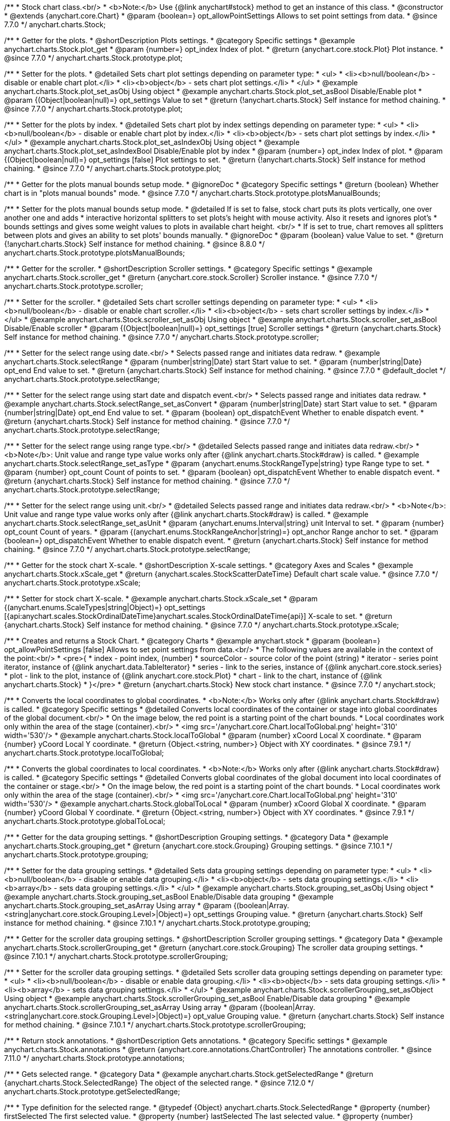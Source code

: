 /**
 * Stock chart class.<br/>
 * <b>Note:</b> Use {@link anychart#stock} method to get an instance of this class.
 * @constructor
 * @extends {anychart.core.Chart}
 * @param {boolean=} opt_allowPointSettings Allows to set point settings from data.
 * @since 7.7.0
 */
anychart.charts.Stock;


//----------------------------------------------------------------------------------------------------------------------
//
//  anychart.charts.Stock.prototype.plot
//
//----------------------------------------------------------------------------------------------------------------------

/**
 * Getter for the plots.
 * @shortDescription Plots settings.
 * @category Specific settings
 * @example anychart.charts.Stock.plot_get
 * @param {number=} opt_index Index of plot.
 * @return {anychart.core.stock.Plot} Plot instance.
 * @since 7.7.0
 */
anychart.charts.Stock.prototype.plot;

/**
 * Setter for the plots.
 * @detailed Sets chart plot settings depending on parameter type:
 * <ul>
 *   <li><b>null/boolean</b> - disable or enable chart plot.</li>
 *   <li><b>object</b> - sets chart plot settings.</li>
 * </ul>
 * @example anychart.charts.Stock.plot_set_asObj Using object
 * @example anychart.charts.Stock.plot_set_asBool Disable/Enable plot
 * @param {(Object|boolean|null)=} opt_settings Value to set
 * @return {!anychart.charts.Stock} Self instance for method chaining.
 * @since 7.7.0
 */
anychart.charts.Stock.prototype.plot;

/**
 * Setter for the plots by index.
 * @detailed Sets chart plot by index settings depending on parameter type:
 * <ul>
 *   <li><b>null/boolean</b> - disable or enable chart plot by index.</li>
 *   <li><b>object</b> - sets chart plot settings by index.</li>
 * </ul>
 * @example anychart.charts.Stock.plot_set_asIndexObj Using object
 * @example anychart.charts.Stock.plot_set_asIndexBool Disable/Enable plot by index
 * @param {number=} opt_index Index of plot.
 * @param {(Object|boolean|null)=} opt_settings [false] Plot settings to set.
 * @return {!anychart.charts.Stock} Self instance for method chaining.
 * @since 7.7.0
 */
anychart.charts.Stock.prototype.plot;


//----------------------------------------------------------------------------------------------------------------------
//
//  anychart.charts.Stock.prototype.plotsManualBounds
//
//----------------------------------------------------------------------------------------------------------------------

/**
 * Getter for the plots manual bounds setup mode.
 * @ignoreDoc
 * @category Specific settings
 * @return {boolean} Whether chart is in "plots manual bounds" mode.
 * @since 7.7.0
 */
anychart.charts.Stock.prototype.plotsManualBounds;

/**
 * Setter for the plots manual bounds setup mode.
 * @detailed If is set to false, stock chart puts its plots vertically, one over another one and adds
 * interactive horizontal splitters to set plots's height with mouse activity. Also it resets and ignores plot's
 * bounds settings and gives some weight values to plots in available chart height. <br/>
 * If is set to true, chart removes all splitters between plots and gives an ability to set plots' bounds manually.
 * @ignoreDoc
 * @param {boolean} value Value to set.
 * @return {!anychart.charts.Stock} Self instance for method chaining.
 * @since 8.8.0
 */
anychart.charts.Stock.prototype.plotsManualBounds;


//----------------------------------------------------------------------------------------------------------------------
//
//  anychart.charts.Stock.prototype.scroller
//
//----------------------------------------------------------------------------------------------------------------------

/**
 * Getter for the scroller.
 * @shortDescription Scroller settings.
 * @category Specific settings
 * @example anychart.charts.Stock.scroller_get
 * @return {anychart.core.stock.Scroller} Scroller instance.
 * @since 7.7.0
 */
anychart.charts.Stock.prototype.scroller;

/**
 * Setter for the scroller.
 * @detailed Sets chart scroller settings depending on parameter type:
 * <ul>
 *   <li><b>null/boolean</b> - disable or enable chart scroller.</li>
 *   <li><b>object</b> - sets chart scroller settings by index.</li>
 * </ul>
 * @example anychart.charts.Stock.scroller_set_asObj Using object
 * @example anychart.charts.Stock.scroller_set_asBool Disable/Enable scroller
 * @param {(Object|boolean|null)=} opt_settings [true] Scroller settings
 * @return {anychart.charts.Stock} Self instance for method chaining.
 * @since 7.7.0
 */
anychart.charts.Stock.prototype.scroller;


//----------------------------------------------------------------------------------------------------------------------
//
//  anychart.charts.Stock.prototype.selectRange
//
//----------------------------------------------------------------------------------------------------------------------

/**
 * Setter for the select range using date.<br/>
 * Selects passed range and initiates data redraw.
 * @example anychart.charts.Stock.selectRange
 * @param {number|string|Date} start Start value to set.
 * @param {number|string|Date} opt_end End value to set.
 * @return {anychart.charts.Stock} Self instance for method chaining.
 * @since 7.7.0
 * @default_doclet
 */
anychart.charts.Stock.prototype.selectRange;

/**
 * Setter for the select range using start date and dispatch event.<br/>
 * Selects passed range and initiates data redraw.
 * @example anychart.charts.Stock.selectRange_set_asConvert
 * @param {number|string|Date} start Start value to set.
 * @param {number|string|Date} opt_end End value to set.
 * @param {boolean} opt_dispatchEvent Whether to enable dispatch event.
 * @return {anychart.charts.Stock} Self instance for method chaining.
 * @since 7.7.0
 */
anychart.charts.Stock.prototype.selectRange;

/**
 * Setter for the select range using range type.<br/>
 * @detailed Selects passed range and initiates data redraw.<br/>
 * <b>Note</b>: Unit value and range type value works only after {@link anychart.charts.Stock#draw} is called.
 * @example anychart.charts.Stock.selectRange_set_asType
 * @param {anychart.enums.StockRangeType|string} type Range type to set.
 * @param {number} opt_count Count of points to set.
 * @param {boolean} opt_dispatchEvent Whether to enable dispatch event.
 * @return {anychart.charts.Stock} Self instance for method chaining.
 * @since 7.7.0
 */
anychart.charts.Stock.prototype.selectRange;

/**
 * Setter for the select range using unit.<br/>
 * @detailed Selects passed range and initiates data redraw.<br/>
 * <b>Note</b>: Unit value and range type value works only after {@link anychart.charts.Stock#draw} is called.
 * @example anychart.charts.Stock.selectRange_set_asUnit
 * @param {anychart.enums.Interval|string} unit Interval to set.
 * @param {number} opt_count Count of years.
 * @param {(anychart.enums.StockRangeAnchor|string)=} opt_anchor Range anchor to set.
 * @param {boolean=} opt_dispatchEvent Whether to enable dispatch event.
 * @return {anychart.charts.Stock} Self instance for method chaining.
 * @since 7.7.0
 */
anychart.charts.Stock.prototype.selectRange;

//----------------------------------------------------------------------------------------------------------------------
//
//  anychart.charts.Stock.prototype.xScale
//
//----------------------------------------------------------------------------------------------------------------------

/**
 * Getter for the stock chart X-scale.
 * @shortDescription X-scale settings.
 * @category Axes and Scales
 * @example anychart.charts.Stock.xScale_get
 * @return {anychart.scales.StockScatterDateTime} Default chart scale value.
 * @since 7.7.0
 */
anychart.charts.Stock.prototype.xScale;

/**
 * Setter for stock chart X-scale.
 * @example anychart.charts.Stock.xScale_set
 * @param {(anychart.enums.ScaleTypes|string|Object)=} opt_settings [{api:anychart.scales.StockOrdinalDateTime}anychart.scales.StockOrdinalDateTime{api}] X-scale to set.
 * @return {anychart.charts.Stock} Self instance for method chaining.
 * @since 7.7.0
 */
anychart.charts.Stock.prototype.xScale;


//----------------------------------------------------------------------------------------------------------------------
//
//  anychart.stock
//
//----------------------------------------------------------------------------------------------------------------------

/**
 * Creates and returns a Stock Chart.
 * @category Charts
 * @example anychart.stock
 * @param {boolean=} opt_allowPointSettings [false] Allows to set point settings from data.<br/>
 * The following values are available in the context of the point:<br/>
 * <pre>{
 * index - point index, (number)
 * sourceColor - source color of the point (string)
 * iterator - series point iterator, instance of {@link anychart.data.TableIterator}
 * series - link to the series, instance of {@link anychart.core.stock.series}
 * plot - link to the plot, instance of  {@link anychart.core.stock.Plot}
 * chart - link to the chart, instance of {@link anychart.charts.Stock}
 * }</pre>
 * @return {anychart.charts.Stock} New stock chart instance.
 * @since 7.7.0
 */
anychart.stock;


//----------------------------------------------------------------------------------------------------------------------
//
//  anychart.charts.Stock.prototype.localToGlobal
//
//----------------------------------------------------------------------------------------------------------------------

/**
 * Converts the local coordinates to global coordinates.
 * <b>Note:</b> Works only after {@link anychart.charts.Stock#draw} is called.
 * @category Specific settings
 * @detailed Converts local coordinates of the container or stage into global coordinates of the global document.<br/>
 * On the image below, the red point is a starting point of the chart bounds.
 * Local coordinates work only within the area of the stage (container).<br/>
 * <img src='/anychart.core.Chart.localToGlobal.png' height='310' width='530'/>
 * @example anychart.charts.Stock.localToGlobal
 * @param {number} xCoord Local X coordinate.
 * @param {number} yCoord Local Y coordinate.
 * @return {Object.<string, number>} Object with XY coordinates.
 * @since 7.9.1
 */
anychart.charts.Stock.prototype.localToGlobal;

//----------------------------------------------------------------------------------------------------------------------
//
//  anychart.charts.Stock.prototype.globalToLocal
//
//----------------------------------------------------------------------------------------------------------------------

/**
 * Converts the global coordinates to local coordinates.
 * <b>Note:</b> Works only after {@link anychart.charts.Stock#draw} is called.
 * @category Specific settings
 * @detailed Converts global coordinates of the global document into local coordinates of the container or stage.<br/>
 * On the image below, the red point is a starting point of the chart bounds.
 * Local coordinates work only within the area of the stage (container).<br/>
 * <img src='/anychart.core.Chart.localToGlobal.png' height='310' width='530'/>
 * @example anychart.charts.Stock.globalToLocal
 * @param {number} xCoord Global X coordinate.
 * @param {number} yCoord Global Y coordinate.
 * @return {Object.<string, number>} Object with XY coordinates.
 * @since 7.9.1
 */
anychart.charts.Stock.prototype.globalToLocal;

//----------------------------------------------------------------------------------------------------------------------
//
//  anychart.charts.Stock.prototype.grouping
//
//----------------------------------------------------------------------------------------------------------------------

/**
 * Getter for the data grouping settings.
 * @shortDescription Grouping settings.
 * @category Data
 * @example anychart.charts.Stock.grouping_get
 * @return {anychart.core.stock.Grouping} Grouping settings.
 * @since 7.10.1
 */
anychart.charts.Stock.prototype.grouping;

/**
 * Setter for the data grouping settings.
 * @detailed Sets data grouping settings depending on parameter type:
 *      <ul>
 *           <li><b>null/boolean</b> - disable or enable data grouping.</li>
 *           <li><b>object</b> - sets data grouping settings.</li>
 *           <li><b>array</b> - sets data grouping settings.</li>
 *      </ul>
 * @example anychart.charts.Stock.grouping_set_asObj Using object
 * @example anychart.charts.Stock.grouping_set_asBool Enable/Disable data grouping
 * @example anychart.charts.Stock.grouping_set_asArray Using array
 * @param {(boolean|Array.<string|anychart.core.stock.Grouping.Level>|Object)=} opt_settings Grouping value.
 * @return {anychart.charts.Stock} Self instance for method chaining.
 * @since 7.10.1
 */
anychart.charts.Stock.prototype.grouping;

//----------------------------------------------------------------------------------------------------------------------
//
//  anychart.charts.Stock.prototype.scrollerGrouping
//
//----------------------------------------------------------------------------------------------------------------------

/**
 * Getter for the scroller data grouping settings.
 * @shortDescription Scroller grouping settings.
 * @category Data
 * @example anychart.charts.Stock.scrollerGrouping_get
 * @return {anychart.core.stock.Grouping} The scroller data grouping settings.
 * @since 7.10.1
 */
anychart.charts.Stock.prototype.scrollerGrouping;

/**
 * Setter for the scroller data grouping settings.
 * @detailed Sets scroller data grouping settings depending on parameter type:
 *      <ul>
 *           <li><b>null/boolean</b> - disable or enable data grouping.</li>
 *           <li><b>object</b> - sets data grouping settings.</li>
 *           <li><b>array</b> - sets data grouping settings.</li>
 *      </ul>
 * @example anychart.charts.Stock.scrollerGrouping_set_asObject Using object
 * @example anychart.charts.Stock.scrollerGrouping_set_asBool Enable/Disable data grouping
 * @example anychart.charts.Stock.scrollerGrouping_set_asArray Using array
 * @param {(boolean|Array.<string|anychart.core.stock.Grouping.Level>|Object)=} opt_value Grouping value.
 * @return {anychart.charts.Stock} Self instance for method chaining.
 * @since 7.10.1
 */
anychart.charts.Stock.prototype.scrollerGrouping;

//----------------------------------------------------------------------------------------------------------------------
//
//  anychart.charts.Stock.prototype.annotations
//
//----------------------------------------------------------------------------------------------------------------------

/**
 * Return stock annotations.
 * @shortDescription Gets annotations.
 * @category Specific settings
 * @example anychart.charts.Stock.annotations
 * @return {anychart.core.annotations.ChartController} The annotations controller.
 * @since 7.11.0
 */
anychart.charts.Stock.prototype.annotations;

//----------------------------------------------------------------------------------------------------------------------
//
//  anychart.charts.Stock.prototype.getSelectedRange
//
//----------------------------------------------------------------------------------------------------------------------

/**
 * Gets selected range.
 * @category Data
 * @example anychart.charts.Stock.getSelectedRange
 * @return {anychart.charts.Stock.SelectedRange} The object of the selected range.
 * @since 7.12.0
 */
anychart.charts.Stock.prototype.getSelectedRange;

/**
 * Type definition for the selected range.
 * @typedef {Object} anychart.charts.Stock.SelectedRange
 * @property {number} firstSelected The first selected value.
 * @property {number} lastSelected The last selected value.
 * @property {number} firstVisible The first visible value.
 * @property {number} lastVisible The last visible value.
 */
anychart.charts.Stock.SelectedRange;

//----------------------------------------------------------------------------------------------------------------------
//
//  anychart.charts.Stock.prototype.getPlotsCount
//
//----------------------------------------------------------------------------------------------------------------------

/**
 * Returns the number of plots.<br/>
 * <b>Note:</b> The getPlotsCount() method returns the number of existing plots.<br>
 * The number of plots is not always equal to the biggest index of the plot.
 * Please make sure you are aware of that when you dispose and create plots.
 * @listing See listing
 *
 * // Creates plots with indexes 0 and 4 accordingly.
 * var plot1 = chart.plot(0);
 * var plot2 = chart.plot(4);
 *
 * // Returns the number of plots is 2.
 * var plotsCount = chart.getPlotsCount();
 *
 * @category Specific settings
 * @example anychart.charts.Stock.getPlotsCount
 * @return {number} Number of plots.
 * @since 7.12.1
 */
anychart.charts.Stock.prototype.getPlotsCount;

//----------------------------------------------------------------------------------------------------------------------
//
//  anychart.charts.Stock.prototype.startZoomMarquee
//
//----------------------------------------------------------------------------------------------------------------------

/**
 * Starts zoom marquee.
 * @category Interactivity
 * @example anychart.charts.Stock.startZoomMarquee
 * @param {boolean=} opt_repeat Stay in marquee select mode after or not.
 * @param {boolean=} opt_asRect If true - a rectangle is drawn by X and Y coordinates, otherwise, draws an area of the plot height.
 * @return {anychart.charts.Stock} Self instance for method chaining.
 * @since 7.14.1
 */
anychart.charts.Stock.prototype.startZoomMarquee;

//----------------------------------------------------------------------------------------------------------------------
//
//  anychart.charts.Stock.prototype.zoomMarqueeFill
//
//----------------------------------------------------------------------------------------------------------------------

/**
 * Getter for the zoom marquee fill.
 * @shortDescription Zoom marquee fill settings.
 * @category Coloring
 * @listing See listing
 * var zoomMarqueeFill = chart.zoomMarqueeFill();
 * @return {anychart.graphics.vector.Fill} Zoom marquee fill.
 * @since 7.14.0
 */
anychart.charts.Stock.prototype.zoomMarqueeFill;

/**
 * Setter for fill settings using an array, an object or a string.
 * {docs:Graphics/Fill_Settings}Learn more about coloring.{docs}
 * @example anychart.charts.Stock.zoomMarqueeFill_set_asString Using string
 * @example anychart.charts.Stock.zoomMarqueeFill_set_asArray Using array
 * @example anychart.charts.Stock.zoomMarqueeFill_set_asObj Using object
 * @param {anychart.graphics.vector.Fill|Array.<(anychart.graphics.vector.GradientKey|string)>} color Color as an object, an array or a string.
 * @return {anychart.charts.Stock} Self instance for method chaining.
 * @since 7.14.0
 */
anychart.charts.Stock.prototype.zoomMarqueeFill;

/**
 * Fill color with opacity. Fill as a string or an object.
 * @detailed <b>Note:</b> If color is set as a string (e.g. 'red .5') it has a priority over opt_opacity, which
 * means: <b>color</b> set like this <b>rect.fill('red 0.3', 0.7)</b> will have 0.3 opacity.
 * @example anychart.charts.Stock.zoomMarqueeFill_set_asOpacity
 * @param {string} color Color as a string.
 * @param {number=} opt_opacity Color opacity.
 * @return {anychart.charts.Stock} Self instance for method chaining.
 * @since 7.14.0
 */
anychart.charts.Stock.prototype.zoomMarqueeFill;

/**
 * Linear gradient fill.
 * {docs:Graphics/Fill_Settings}Learn more about coloring.{docs}
 * @example anychart.charts.Stock.zoomMarqueeFill_set_asLinear
 * @param {!Array.<(anychart.graphics.vector.GradientKey|string)>} keys Gradient keys.
 * @param {number=} opt_angle Gradient angle.
 * @param {(boolean|!anychart.graphics.vector.Rect|!{left:number,top:number,width:number,height:number})=} opt_mode Gradient mode.
 * @param {number=} opt_opacity Gradient opacity.
 * @return {anychart.charts.Stock} Self instance for method chaining.
 * @since 7.14.0
 */
anychart.charts.Stock.prototype.zoomMarqueeFill;

/**
 * Radial gradient fill.
 * {docs:Graphics/Fill_Settings}Learn more about coloring.{docs}
 * @example anychart.charts.Stock.zoomMarqueeFill_set_asRadial
 * @param {!Array.<(anychart.graphics.vector.GradientKey|string)>} keys Color-stop gradient keys.
 * @param {number} cx X ratio of center radial gradient.
 * @param {number} cy Y ratio of center radial gradient.
 * @param {anychart.graphics.math.Rect=} opt_mode If defined then userSpaceOnUse mode, else objectBoundingBox.
 * @param {number=} opt_opacity Opacity of the gradient.
 * @param {number=} opt_fx X ratio of focal point.
 * @param {number=} opt_fy Y ratio of focal point.
 * @return {anychart.charts.Stock} Self instance for method chaining.
 * @since 7.14.0
 */
anychart.charts.Stock.prototype.zoomMarqueeFill;

/**
 * Image fill.
 * {docs:Graphics/Fill_Settings}Learn more about coloring.{docs}
 * @example anychart.charts.Stock.zoomMarqueeFill_set_asImg
 * @param {!anychart.graphics.vector.Fill} imageSettings Object with settings.
 * @return {anychart.charts.Stock} Self instance for method chaining.
 * @since 7.14.0
 */
anychart.charts.Stock.prototype.zoomMarqueeFill;

//----------------------------------------------------------------------------------------------------------------------
//
//  anychart.charts.Stock.prototype.zoomMarqueeStroke
//
//----------------------------------------------------------------------------------------------------------------------


/**
 * Getter for the zoom marquee stroke.
 * @shortDescription Stroke settings.
 * @category Coloring
 * @listing See listing.
 * var zoomMarqueeStroke = chart.zoomMarqueeStroke();
 * @return {anychart.graphics.vector.Stroke} Zoom marquee stroke.
 * @since 7.14.0
 */
anychart.charts.Stock.prototype.zoomMarqueeStroke;

/**
 * Setter for the zoom marquee stroke.
 * {docs:Graphics/Stroke_Settings}Learn more about stroke settings.{docs}
 * @example anychart.charts.Stock.selectRectangleMarqueeStroke
 * @param {(anychart.graphics.vector.Stroke|anychart.graphics.vector.ColoredFill|string|null)=} opt_color Stroke settings.
 * @param {number=} opt_thickness [1] Line thickness.
 * @param {string=} opt_dashpattern Controls the pattern of dashes and gaps used to stroke paths.
 * @param {(string|anychart.graphics.vector.StrokeLineJoin)=} opt_lineJoin Line join style.
 * @param {(string|anychart.graphics.vector.StrokeLineCap)=} opt_lineCap Line cap style.
 * @return {anychart.core.Chart} Self instance for method chaining.
 * @since 7.14.0
 */
anychart.charts.Stock.prototype.zoomMarqueeStroke;

//----------------------------------------------------------------------------------------------------------------------
//
//  anychart.charts.Stock.prototype.interactivity
//
//----------------------------------------------------------------------------------------------------------------------

/**
 * Getter for interactivity settings.
 * @shortDescription Interactivity settings.
 * @category Interactivity
 * @example anychart.charts.Stock.interactivity_get
 * @return {anychart.core.utils.StockInteractivity} Interactivity settings.
 * @since 7.14.0
 */
anychart.charts.Stock.prototype.interactivity;

/**
 * Setter for interactivity settings.
 * @example anychart.charts.Stock.interactivity_set
 * @param {(Object|anychart.enums.HoverMode|string)=} opt_settings Settings object or boolean value like enabled state.
 * @return {anychart.core.SeparateChart} Self instance for method chaining.
 * @since 7.14.0
 */
anychart.charts.Stock.prototype.interactivity;

//----------------------------------------------------------------------------------------------------------------------
//
//  anychart.charts.Stock.prototype.crosshair
//
//----------------------------------------------------------------------------------------------------------------------

/**
 * Getter for crosshair settings.
 * @shortDescription Crosshair settings
 * @category Interactivity
 * @example anychart.charts.Stock.crosshair_get
 * @return {anychart.core.ui.Crosshair} Crosshair settings.
 * @since 8.0.0
 */
anychart.charts.Stock.prototype.crosshair;


/**
 * Setter for crosshair settings.<br/>
 * The plot crosshair settings have a higher priority than the chart crosshair settings.
 * @detailed Sets chart crosshair settings depending on parameter type:
 * <ul>
 *   <li><b>null/boolean</b> - disable or enable chart crosshair.</li>
 *   <li><b>object</b> - sets chart crosshair settings.</li>
 * </ul>
 * @example anychart.charts.Stock.crosshair_set_asBool Disable/Enable crosshair
 * @example anychart.charts.Stock.crosshair_set_asObj Using object
 * @param {(Object|boolean|null)=} opt_settings Crosshair settings.
 * @return {anychart.charts.Stock} Self instance for method chaining.
 * @since 8.0.0
 */
anychart.charts.Stock.prototype.crosshair;

//----------------------------------------------------------------------------------------------------------------------
//
//  anychart.charts.Stock.prototype.preserveSelectedRangeOnDataUpdate
//
//----------------------------------------------------------------------------------------------------------------------

/**
 * Getter for the Selected Range Change Behaviour.
 * @shortDescription Selected Range Change Behaviour
 * @category Interactivity
 * @listing See listing
 * var state = chart.preserveSelectedRangeOnDataUpdate();
 * @return {boolean} Selected Range Change Behaviour.
 * @since 8.0.0
 */
anychart.charts.Stock.prototype.preserveSelectedRangeOnDataUpdate;

/**
 * Setter for the Selected Range Change Behaviour.
 * @detailed When the data change the selected range (true) is preserved or the scroller position (false) is preserved.
 * @example anychart.charts.Stock.preserveSelectedRangeOnDataUpdate
 * @param {boolean=} opt_enabled [false] Enable/disable selected range change behaviour.
 * @return {anychart.charts.Stock} Self instance for method chaining.
 * @since 8.0.0
 */
anychart.charts.Stock.prototype.preserveSelectedRangeOnDataUpdate;

//----------------------------------------------------------------------------------------------------------------------
//
//  anychart.charts.Stock.prototype.eventMarkers
//
//----------------------------------------------------------------------------------------------------------------------

/**
 * Getter for the event markers controller.
 * @shortDescription Event markers settings
 * @category Point Elements
 * @example anychart.charts.Stock.eventMarkers_get
 * @return {anychart.core.stock.eventMarkers.Controller} Chart controller instance.
 * @since 8.1.0
 */
anychart.charts.Stock.prototype.eventMarkers;

/**
 * Setter for the event markers controller.
 * @example anychart.charts.Stock.eventMarkers_set
 * @param {(Object|boolean|null)=} opt_settings [true] Value to set.
 * @return {anychart.charts.Stock} Self instance for method chaining.
 * @since 8.1.0
 */
anychart.charts.Stock.prototype.eventMarkers;

//----------------------------------------------------------------------------------------------------------------------
//
//  anychart.charts.Stock.prototype.getType
//
//----------------------------------------------------------------------------------------------------------------------

/**
 * Returns chart type.
 * @shortDescription Definition of the chart type.
 * @category Specific settings
 * @example anychart.charts.Stock.getType
 * @return {string} Chart type.
 */
anychart.charts.Stock.prototype.getType;

//----------------------------------------------------------------------------------------------------------------------
//
//  anychart.charts.Stock.prototype.margin
//
//----------------------------------------------------------------------------------------------------------------------

/**
 * Getter for the chart margin.<br/>
 * <img src='/anychart.core.Chart.prototype.margin.png' width='352' height='351'/>
 * @shortDescription Margin settings.
 * @category Size and Position
 * @detailed Also, you can use {@link anychart.core.utils.Margin#bottom}, {@link anychart.core.utils.Margin#left},
 * {@link anychart.core.utils.Margin#right}, {@link anychart.core.utils.Margin#top} methods to setting paddings.
 * @example anychart.charts.Stock.margin_get
 * @return {!anychart.core.utils.Margin} Chart margin.
 */
anychart.charts.Stock.prototype.margin;

/**
 * Setter for the chart margin in pixels using a single complex object.
 * @listing Example
 * // all margins 15px
 * chart.margin(15);
 * // all margins 15px
 * chart.margin('15px');
 * // top and bottom 5px, right and left 15px
 * chart.margin(anychart.utils.margin(5, 15));
 * @example anychart.charts.Stock.margin_set_asSingle
 * @param {(Array.<number|string>|{top:(number|string),left:(number|string),bottom:(number|string),right:(number|string)})=}
 * opt_margin [{top: 0, right: 0, bottom: 0, left: 0}] Value to set.
 * @return {anychart.charts.Stock} Self instance for method chaining.
 */
anychart.charts.Stock.prototype.margin;

/**
 * Setter for the chart margin in pixels using several simple values.
 * @listing Example
 * // 1) all 10px
 * chart.margin(10);
 * // 2) top and bottom 10px, left and right 15px
 * chart.margin(10, '15px');
 * // 3) top 10px, left and right 15px, bottom 5px
 * chart.margin(10, '15px', 5);
 * // 4) top 10px, right 15px, bottom 5px, left 12px
 * chart.margin(10, '15px', '5px', 12);
 * @example anychart.charts.Stock.margin_set_asSeveral
 * @param {(string|number)=} opt_value1 [0] Top or top-bottom space.
 * @param {(string|number)=} opt_value2 [0] Right or right-left space.
 * @param {(string|number)=} opt_value3 [0] Bottom space.
 * @param {(string|number)=} opt_value4 [0] Left space.
 * @return {anychart.charts.Stock} Self instance for method chaining.
 */
anychart.charts.Stock.prototype.margin;

//----------------------------------------------------------------------------------------------------------------------
//
//  anychart.charts.Stock.prototype.padding;
//
//----------------------------------------------------------------------------------------------------------------------

/**
 * Getter for the chart padding.<br/>
 * <img src='/anychart.core.Chart.prototype.padding.png' width='352' height='351'/>
 * @shortDescription Padding settings.
 * @category Size and Position
 * @detailed Also, you can use {@link anychart.core.utils.Padding#bottom}, {@link anychart.core.utils.Padding#left},
 * {@link anychart.core.utils.Padding#right}, {@link anychart.core.utils.Padding#top} methods to setting paddings.
 * @example anychart.charts.Stock.padding_get
 * @return {!anychart.core.utils.Padding} Chart padding.
 */
anychart.charts.Stock.prototype.padding;

/**
 * Setter for the chart paddings in pixels using a single value.
 * @listing See listing.
 * chart.padding([5, 15]);
 * or
 * chart.padding({left: 10, top: 20, bottom: 30, right: '40%'}});
 * @example anychart.charts.Stock.padding_set_asSingle
 * @param {(Array.<number|string>|{top:(number|string),left:(number|string),bottom:(number|string),right:(number|string)})=}
 * opt_padding [{top: 0, right: 0, bottom: 0, left: 0}] Value to set.
 * @return {anychart.charts.Stock} Self instance for method chaining.
 */
anychart.charts.Stock.prototype.padding;

/**
 * Setter for the chart paddings in pixels using several numbers.
 * @listing Example
 * // 1) all 10px
 * chart.padding(10);
 * // 2) top and bottom 10px, left and right 15px
 * chart.padding(10, "15px");
 * // 3) top 10px, left and right 15px, bottom 5px
 * chart.padding(10, "15px", 5);
 * // 4) top 10px, right 15%, bottom 5px, left 12px
 * chart.padding(10, "15%", "5px", 12);
 * @example anychart.charts.Stock.padding_set_asSeveral
 * @param {(string|number)=} opt_value1 [0] Top or top-bottom space.
 * @param {(string|number)=} opt_value2 [0] Right or right-left space.
 * @param {(string|number)=} opt_value3 [0] Bottom space.
 * @param {(string|number)=} opt_value4 [0] Left space.
 * @return {anychart.charts.Stock} Self instance for method chaining.
 */
anychart.charts.Stock.prototype.padding;

//----------------------------------------------------------------------------------------------------------------------
//
//  anychart.charts.Stock.prototype.background
//
//----------------------------------------------------------------------------------------------------------------------

/**
 * Getter for the chart background.
 * @shortDescription Background settings.
 * @category Coloring
 * @example anychart.charts.Stock.background_get
 * @return {!anychart.core.ui.Background} Chart background.
 */
anychart.charts.Stock.prototype.background;

/**
 * Setter for the chart background settings.
 * @detailed Sets chart background settings depending on parameter type:
 * <ul>
 *   <li><b>null/boolean</b> - disable or enable chart background.</li>
 *   <li><b>object</b> - sets chart background settings.</li>
 *   <li><b>string</b> - sets chart background color.</li>
 * </ul>
 * @example anychart.charts.Stock.background_set_asBool Disable/Enable background
 * @example anychart.charts.Stock.background_set_asObj Using object
 * @example anychart.charts.Stock.background_set_asString Using string
 * @param {(string|Object|null|boolean)=} opt_settings Background settings to set.
 * @return {anychart.charts.Stock} Self instance for method chaining.
 */
anychart.charts.Stock.prototype.background;

//----------------------------------------------------------------------------------------------------------------------
//
//  anychart.charts.Stock.prototype.title
//
//----------------------------------------------------------------------------------------------------------------------

/**
 * Getter for the chart title.
 * @shortDescription Title settings.
 * @category Chart Controls
 * @example anychart.charts.Stock.title_get
 * @return {!anychart.core.ui.Title} Chart title.
 */
anychart.charts.Stock.prototype.title;

/**
 * Setter for the chart title.
 * @detailed Sets chart title settings depending on parameter type:
 * <ul>
 *   <li><b>null/boolean</b> - disable or enable chart title.</li>
 *   <li><b>string</b> - sets chart title text value.</li>
 *   <li><b>object</b> - sets chart title settings.</li>
 * </ul>
 * @example anychart.charts.Stock.title_set_asBool Disable/Enable title
 * @example anychart.charts.Stock.title_set_asObj Using object
 * @example anychart.charts.Stock.title_set_asString Using string
 * @param {(null|boolean|Object|string)=} opt_settings [false] Chart title text or title instance for copy settings from.
 * @return {anychart.charts.Stock} Self instance for method chaining.
 */
anychart.charts.Stock.prototype.title;


//----------------------------------------------------------------------------------------------------------------------
//
//  anychart.charts.Stock.prototype.splitters
//
//----------------------------------------------------------------------------------------------------------------------

/**
 * Getter for the chart splitters settings.
 * @shortDescription Splitters settings.
 * @category Chart Controls
 * @example anychart.charts.Stock.splitters
 * @return {!anychart.core.stock.splitters.Settings} Chart splitters settings.
 */
anychart.charts.Stock.prototype.splitters;

/**
 * Setter for the chart splitters.
 * @example anychart.charts.Stock.splitters
 * @param {(boolean|Object)=} opt_settings [true] Chart splitters settings.
 * @return {anychart.charts.Stock} Self instance for method chaining.
 */
anychart.charts.Stock.prototype.splitters;


//----------------------------------------------------------------------------------------------------------------------
//
//  anychart.charts.Stock.prototype.label
//
//----------------------------------------------------------------------------------------------------------------------

/**
 * Getter for the chart label.
 * @shortDescription Label settings.
 * @category Chart Controls
 * @example anychart.charts.Stock.label_get
 * @param {(string|number)=} opt_index [0] Index of instance.
 * @return {anychart.core.ui.Label} An instance of class.
 */
anychart.charts.Stock.prototype.label;

/**
 * Setter for the chart label.
 * @detailed Sets chart label settings depending on parameter type:
 * <ul>
 *   <li><b>null/boolean</b> - disable or enable chart label.</li>
 *   <li><b>string</b> - sets chart label text value.</li>
 *   <li><b>object</b> - sets chart label settings.</li>
 * </ul>
 * @example anychart.charts.Stock.label_set_asBool Disable/Enable label
 * @example anychart.charts.Stock.label_set_asObj Using object
 * @example anychart.charts.Stock.label_set_asString Using string
 * @param {(null|boolean|Object|string)=} opt_settings [false] Chart label instance to add by index 0.
 * @return {anychart.charts.Stock} Self instance for method chaining.
 */
anychart.charts.Stock.prototype.label;

/**
 * Setter for chart label using index.
 * @detailed Sets chart label settings by index depending on parameter type:
 * <ul>
 *   <li><b>null/boolean</b> - disable or enable chart label.</li>
 *   <li><b>string</b> - sets chart label text value.</li>
 *   <li><b>object</b> - sets chart label settings.</li>
 * </ul>
 * @example anychart.charts.Stock.label_set_asIndexBool Disable/Enable label by index
 * @example anychart.charts.Stock.label_set_asIndexObj Using object
 * @example anychart.charts.Stock.label_set_asIndexString Using string
 * @param {(string|number)=} opt_index [0] Label index.
 * @param {(null|boolean|Object|string)=} opt_settings [false] Chart label settings.
 * @return {anychart.charts.Stock} Self instance for method chaining.
 */
anychart.charts.Stock.prototype.label;

//----------------------------------------------------------------------------------------------------------------------
//
//  anychart.charts.Stock.prototype.tooltip
//
//----------------------------------------------------------------------------------------------------------------------

/**
 * Getter for the tooltip settings.
 * @shortDescription Tooltip settings.
 * @category Interactivity
 * @example anychart.charts.Stock.tooltip_get
 * @return {anychart.core.ui.Tooltip} Tooltip instance.
 */
anychart.charts.Stock.prototype.tooltip;

/**
 * Setter for tooltip settings.
 * @detailed Sets chart data tooltip settings depending on parameter type:
 * <ul>
 *   <li><b>null/boolean</b> - disable or enable chart data tooltip.</li>
 *   <li><b>object</b> - sets chart data tooltip settings.</li>
 * </ul>
 * @example anychart.charts.Stock.tooltip_set_asBool Disable/enable tooltip
 * @example anychart.charts.Stock.tooltip_set_asObject Using object
 * @param {(Object|boolean|null)=} opt_settings [true] Tooltip settings.
 * @return {anychart.charts.Stock} Self instance for method chaining.
 */
anychart.charts.Stock.prototype.tooltip;

//----------------------------------------------------------------------------------------------------------------------
//
//  anychart.charts.Stock.prototype.draw
//
//----------------------------------------------------------------------------------------------------------------------

/**
 * Starts the rendering of the chart into the container.
 * @shortDescription Chart drawing
 * @example anychart.charts.Stock.draw
 * @param {boolean=} opt_async Whether do draw asynchronously. If set to <b>true</b>, the chart will be drawn asynchronously.
 * @return {anychart.charts.Stock} Self instance for method chaining.
 */
anychart.charts.Stock.prototype.draw;

//----------------------------------------------------------------------------------------------------------------------
//
//  anychart.charts.Stock.prototype.bounds
//
//----------------------------------------------------------------------------------------------------------------------

/**
 * Getter for the chart bounds settings.
 * @shortDescription Bounds settings.
 * @category Size and Position
 * @listing See listing
 * var bounds = chart.bounds();
 * @return {!anychart.core.utils.Bounds} Bounds of the element.
 */
anychart.charts.Stock.prototype.bounds;

/**
 * Setter for the chart bounds using one parameter.
 * @example anychart.charts.Stock.bounds_set_asSingle
 * @param {(anychart.utils.RectObj|anychart.math.Rect|anychart.core.utils.Bounds)=} opt_bounds Bounds of teh chart.
 * @return {anychart.charts.Stock} Self instance for method chaining.
 */
anychart.charts.Stock.prototype.bounds;

/**
 * Setter for the chart bounds settings.
 * @example anychart.charts.Stock.bounds_set_asSeveral
 * @param {(number|string)=} opt_x [null] X-coordinate.
 * @param {(number|string)=} opt_y [null] Y-coordinate.
 * @param {(number|string)=} opt_width [null] Width.
 * @param {(number|string)=} opt_height [null] Height.
 * @return {anychart.charts.Stock} Self instance for method chaining.
 */
anychart.charts.Stock.prototype.bounds;

//----------------------------------------------------------------------------------------------------------------------
//
//  anychart.charts.Stock.prototype.left
//
//----------------------------------------------------------------------------------------------------------------------

/**
 * Getter for the chart's left bound setting.
 * @shortDescription Left bound setting.
 * @category Size and Position
 * @listing See listing
 * var left = chart.left();
 * @return {number|string|undefined} Chart's left bound setting.
 */
anychart.charts.Stock.prototype.left;

/**
 * Setter for the chart's left bound setting.
 * @example anychart.charts.Stock.left_right_top_bottom
 * @param {(number|string|null)=} opt_value [null] Left bound setting for the chart.
 * @return {!anychart.charts.Stock} Self instance for method chaining.
 */
anychart.charts.Stock.prototype.left;

//----------------------------------------------------------------------------------------------------------------------
//
//  anychart.charts.Stock.prototype.right
//
//----------------------------------------------------------------------------------------------------------------------

/**
 * Getter for the chart's right bound setting.
 * @shortDescription Right bound setting.
 * @category Size and Position
 * @listing See listing
 * var right = chart.right();
 * @return {number|string|undefined} Chart's right bound setting.
 */
anychart.charts.Stock.prototype.right;

/**
 * Setter for the chart's right bound setting.
 * @example anychart.charts.Stock.left_right_top_bottom
 * @param {(number|string|null)=} opt_value [null] Right bound setting for the chart.
 * @return {!anychart.charts.Stock} Self instance for method chaining.
 */
anychart.charts.Stock.prototype.right;

//----------------------------------------------------------------------------------------------------------------------
//
//  anychart.charts.Stock.prototype.top
//
//----------------------------------------------------------------------------------------------------------------------

/**
 * Getter for the chart's top bound setting.
 * @shortDescription Top bound settings.
 * @category Size and Position
 * @listing See listing
 * var top = chart.top();
 * @return {number|string|undefined} Chart's top bound settings.
 */
anychart.charts.Stock.prototype.top;

/**
 * Setter for the chart's top bound setting.
 * @example anychart.charts.Stock.left_right_top_bottom
 * @param {(number|string|null)=} opt_top Top bound for the chart.
 * @return {!anychart.charts.Stock} Self instance for method chaining.
 */
anychart.charts.Stock.prototype.top;

//----------------------------------------------------------------------------------------------------------------------
//
//  anychart.charts.Stock.prototype.bottom
//
//----------------------------------------------------------------------------------------------------------------------

/**
 * Getter for the chart's bottom bound setting.
 * @shortDescription Bottom bound settings.
 * @category Size and Position
 * @listing See listing
 * var bottom = chart.bottom();
 * @return {number|string|undefined} Chart's bottom bound settings.
 */
anychart.charts.Stock.prototype.bottom;

/**
 * Setter for the chart's top bound setting.
 * @example anychart.charts.Stock.left_right_top_bottom
 * @param {(number|string|null)=} opt_bottom Bottom bound for the chart.
 * @return {!anychart.charts.Stock} Self instance for method chaining.
 */
anychart.charts.Stock.prototype.bottom;

//----------------------------------------------------------------------------------------------------------------------
//
//  anychart.charts.Stock.prototype.width
//
//----------------------------------------------------------------------------------------------------------------------

/**
 * Getter for the chart's width setting.
 * @shortDescription Width setting.
 * @category Size and Position
 * @listing See listing
 * var width = chart.width();
 * @return {number|string|undefined} Chart's width setting.
 */
anychart.charts.Stock.prototype.width;

/**
 * Setter for the chart's width setting.
 * @example anychart.charts.Stock.width_height
 * @param {(number|string|null)=} opt_width [null] Width settings for the chart.
 * @return {!anychart.charts.Stock} Self instance for method chaining.
 */
anychart.charts.Stock.prototype.width;

//----------------------------------------------------------------------------------------------------------------------
//
// anychart.charts.Stock.prototype.height
//
//----------------------------------------------------------------------------------------------------------------------

/**
 * Getter for the chart's height setting.
 * @shortDescription Height setting.
 * @category Size and Position
 * @listing See listing
 * var height = chart.height();
 * @return {number|string|undefined} Chart's height setting.
 */
anychart.charts.Stock.prototype.height;

/**
 * Setter for the chart's height setting.
 * @example anychart.charts.Stock.width_height
 * @param {(number|string|null)=} opt_height [null] Height settings for the chart.
 * @return {!anychart.charts.Stock} Self instance for method chaining.
 */
anychart.charts.Stock.prototype.height;

//----------------------------------------------------------------------------------------------------------------------
//
//  anychart.charts.Stock.prototype.minWidth
//
//----------------------------------------------------------------------------------------------------------------------

/**
 * Getter for the chart's minimum width.
 * @shortDescription Minimum width setting.
 * @category Size and Position
 * @listing See listing
 * var minWidth = chart.minWidth();
 * @return {(number|string|null)} Chart's minimum width.
 */
anychart.charts.Stock.prototype.minWidth;

/**
 * Setter for the chart's minimum width.
 * @detailed The method sets a minimum width of elements, that will be to remain after a resize of element.
 * @example anychart.charts.Stock.minWidth
 * @param {(number|string|null)=} opt_minWidth [null] Minimum width to set.
 * @return {anychart.charts.Stock} Self instance for method chaining.
 */
anychart.charts.Stock.prototype.minWidth;

//----------------------------------------------------------------------------------------------------------------------
//
//  anychart.charts.Stock.prototype.minHeight
//
//----------------------------------------------------------------------------------------------------------------------

/**
 * Getter for the chart's minimum height.
 * @shortDescription Minimum height setting.
 * @category Size and Position
 * @listing See listing
 * var minHeight = chart.minHeight();
 * @return {(number|string|null)} Chart's minimum height.
 */
anychart.charts.Stock.prototype.minHeight;

/**
 * Setter for the chart's minimum height.
 * @detailed The method sets a minimum height of elements, that will be to remain after a resize of element.
 * @example anychart.charts.Stock.minHeight
 * @param {(number|string|null)=} opt_minHeight [null] Minimum height to set.
 * @return {anychart.charts.Stock} Self instance for method chaining.
 */
anychart.charts.Stock.prototype.minHeight;

//----------------------------------------------------------------------------------------------------------------------
//
//  anychart.charts.Stock.prototype.maxWidth
//
//----------------------------------------------------------------------------------------------------------------------

/**
 * Getter for the chart's maximum width.
 * @shortDescription Maximum width setting.
 * @category Size and Position
 * @listing See listing
 * var maxWidth = chart.maxWidth();
 * @return {(number|string|null)} Chart's maximum width.
 */
anychart.charts.Stock.prototype.maxWidth;

/**
 * Setter for the chart's maximum width.
 * @example anychart.charts.Stock.maxWidth
 * @param {(number|string|null)=} opt_maxWidth [null] Maximum width to set.
 * @return {anychart.charts.Stock} Self instance for method chaining.
 */
anychart.charts.Stock.prototype.maxWidth;

//----------------------------------------------------------------------------------------------------------------------
//
//  anychart.charts.Stock.prototype.maxHeight
//
//----------------------------------------------------------------------------------------------------------------------

/**
 * Getter for the chart's maximum height.
 * @shortDescription Maximum height setting.
 * @category Size and Position
 * @listing See listing
 * var maxHeight = chart.maxHeight();
 * @return {(number|string|null)} Chart's maximum height.
 */
anychart.charts.Stock.prototype.maxHeight;

/**
 * Setter for the chart's maximum height.
 * @example anychart.charts.Stock.maxHeight
 * @param {(number|string|null)=} opt_maxHeight [null] Maximum height to set.
 * @return {anychart.charts.Stock} Self instance for method chaining.
 */
anychart.charts.Stock.prototype.maxHeight;

//----------------------------------------------------------------------------------------------------------------------
//
//  anychart.charts.Stock.prototype.getPixelBounds
//
//----------------------------------------------------------------------------------------------------------------------

/**
 * Returns pixel bounds of the chart.<br/>
 * Returns pixel bounds of the chart due to parent bounds and self bounds settings.
 * @category Size and Position
 * @example anychart.charts.Stock.getPixelBounds
 * @return {!anychart.math.Rect} Pixel bounds of the chart.
 */
anychart.charts.Stock.prototype.getPixelBounds;

//----------------------------------------------------------------------------------------------------------------------
//
//  anychart.charts.Stock.prototype.container
//
//----------------------------------------------------------------------------------------------------------------------

/**
 * Getter for the chart container.
 * @shortDescription Chart container
 * @return {anychart.graphics.vector.Layer|anychart.graphics.vector.Stage} Chart container.
 */
anychart.charts.Stock.prototype.container;

/**
 * Setter for the chart container.
 * @example anychart.charts.Stock.container
 * @param {(anychart.graphics.vector.Layer|anychart.graphics.vector.Stage|string|Element)=} opt_element The value to set.
 * @return {!anychart.charts.Stock} Self instance for method chaining.
 */
anychart.charts.Stock.prototype.container;

//----------------------------------------------------------------------------------------------------------------------
//
//  anychart.charts.Stock.prototype.zIndex
//
//----------------------------------------------------------------------------------------------------------------------

/**
 * Getter for the Z-index of the chart.
 * @shortDescription Z-index of the chart.
 * @category Size and Position
 * @listing See listing
 * var zIndex = chart.zIndex();
 * @return {number} Chart Z-index.
 */
anychart.charts.Stock.prototype.zIndex;

/**
 * Setter for the Z-index of the chart.
 * @detailed The bigger the index - the higher the element position is.
 * @example anychart.charts.Stock.zIndex
 * @param {number=} opt_zIndex [0] Z-index to set.
 * @return {anychart.charts.Stock} Self instance for method chaining.
 */
anychart.charts.Stock.prototype.zIndex;

//----------------------------------------------------------------------------------------------------------------------
//
//  anychart.charts.Stock.prototype.saveAsPng
//
//----------------------------------------------------------------------------------------------------------------------

/**
 * Saves the chart as PNG image.
 * @category Export
 * @example anychart.charts.Stock.saveAsPng
 * @param {number=} opt_width Image width.
 * @param {number=} opt_height Image height.
 * @param {number=} opt_quality Image quality in ratio 0-1.
 * @param {string=} opt_filename File name to save.
 */
anychart.charts.Stock.prototype.saveAsPng;

//----------------------------------------------------------------------------------------------------------------------
//
//  anychart.charts.Stock.prototype.saveAsJpg
//
//----------------------------------------------------------------------------------------------------------------------

/**
 * Saves the chart as JPEG image.
 * @category Export
 * @example anychart.charts.Stock.saveAsJpg
 * @param {number=} opt_width Image width.
 * @param {number=} opt_height Image height.
 * @param {number=} opt_quality Image quality in ratio 0-1.
 * @param {boolean=} opt_forceTransparentWhite Define, should we force transparent to white background.
 * @param {string=} opt_filename File name to save.
 */
anychart.charts.Stock.prototype.saveAsJpg;

//----------------------------------------------------------------------------------------------------------------------
//
//  anychart.charts.Stock.prototype.saveAsPdf
//
//----------------------------------------------------------------------------------------------------------------------

/**
 * Saves the chart as PDF image.
 * @category Export
 * @example anychart.charts.Stock.saveAsPdf
 * @param {string=} opt_paperSize Any paper format like 'a0', 'tabloid', 'b4', etc.
 * @param {boolean=} opt_landscape Define, is landscape.
 * @param {number=} opt_x Offset X.
 * @param {number=} opt_y Offset Y.
 * @param {string=} opt_filename File name to save.
 */
anychart.charts.Stock.prototype.saveAsPdf;

//----------------------------------------------------------------------------------------------------------------------
//
//  anychart.charts.Stock.prototype.saveAsSvg
//
//----------------------------------------------------------------------------------------------------------------------

/**
 * Saves the chart as SVG image using paper size and landscape.
 * @shortDescription Saves the chart as SVG image.
 * @category Export
 * @example anychart.charts.Stock.saveAsSvg_set_asPaperSizeLandscape
 * @param {string=} opt_paperSize Paper Size.
 * @param {boolean=} opt_landscape Landscape.
 * @param {string=} opt_filename File name to save.
 */
anychart.charts.Stock.prototype.saveAsSvg;

/**
 * Saves the stage as SVG image using width and height.
 * @example anychart.charts.Stock.saveAsSvg_set_asWidthHeight
 * @param {number=} opt_width Image width.
 * @param {number=} opt_height Image height.
 */
anychart.charts.Stock.prototype.saveAsSvg;

//----------------------------------------------------------------------------------------------------------------------
//
//  anychart.charts.Stock.prototype.toSvg
//
//----------------------------------------------------------------------------------------------------------------------

/**
 * Returns SVG string using paper size and landscape.
 * @detailed Returns SVG string if type of content is SVG otherwise returns empty string.
 * @shortDescription Returns SVG string.
 * @category Export
 * @example anychart.charts.Stock.toSvg_set_asPaperSizeLandscape
 * @param {string=} opt_paperSize Paper Size.
 * @param {boolean=} opt_landscape Landscape.
 * @return {string} SVG content or empty string.
 */
anychart.charts.Stock.prototype.toSvg;

/**
 * Returns SVG string using width and height.
 * @detailed Returns SVG string if type of content is SVG otherwise returns empty string.
 * @example anychart.charts.Stock.toSvg_set_asWidthHeight
 * @param {number=} opt_width Image width.
 * @param {number=} opt_height Image height.
 * @return {string} SVG content or empty string.
 */
anychart.charts.Stock.prototype.toSvg;

//----------------------------------------------------------------------------------------------------------------------
//
//  anychart.charts.Stock.prototype.print
//
//----------------------------------------------------------------------------------------------------------------------

/**
 * Prints chart.
 * @shortDescription Prints chart
 * @category Export
 * @example anychart.charts.Stock.print
 * @param {anychart.graphics.vector.PaperSize=} opt_paperSize Paper size.
 * @param {boolean=} opt_landscape [false] Flag of landscape.
 */
anychart.charts.Stock.prototype.print;

//----------------------------------------------------------------------------------------------------------------------
//
//  anychart.charts.Stock.prototype.listen
//
//----------------------------------------------------------------------------------------------------------------------

/**
 * Adds an event listener to an implementing object.
 * @detailed The listener can be added to an object once, and if it is added one more time, its key will be returned.<br/>
 * <b>Note</b>: Notice that if the existing listener is one-off (added using listenOnce),
 * it will cease to be such after calling the listen() method.
 * @shortDescription Adds an event listener.
 * @category Events
 * @example anychart.charts.Stock.listen
 * @param {string} type The event type id.
 * @param {ListenCallback} listener Callback method.
 * Function that looks like: <pre>function(event){
 *    // event.actualTarget - actual event target
 *    // event.currentTarget - current event target
 *    // event.iterator - event iterator
 *    // event.originalEvent - original event
 *    // event.point - event point
 *    // event.pointIndex - event point index
 * }</pre>
 * @param {boolean=} opt_useCapture [false] Whether to fire in capture phase. Learn more about capturing {@link https://javascript.info/bubbling-and-capturing}
 * @param {Object=} opt_listenerScope Object in whose scope to call the listener.
 * @return {{key: number}} Unique key for the listener.
 */
anychart.charts.Stock.prototype.listen;

//----------------------------------------------------------------------------------------------------------------------
//
//  anychart.charts.Stock.prototype.listenOnce
//
//----------------------------------------------------------------------------------------------------------------------

/**
 * Adds an event listener to an implementing object.
 * @detailed <b>After the event is called, its handler will be deleted.</b><br>
 * If the event handler being added already exists, listenOnce will do nothing. <br/>
 * <b>Note</b>: In particular, if the handler is already registered using listen(), listenOnce()
 * <b>will not</b> make it one-off. Similarly, if a one-off listener already exists, listenOnce will not change it
 * (it wil remain one-off).
 * @shortDescription Adds a single time event listener
 * @category Events
 * @example anychart.charts.Stock.listenOnce
 * @param {string} type The event type id.
 * @param {ListenCallback} listener Callback method.
 * @param {boolean=} opt_useCapture [false] Whether to fire in capture phase. Learn more about capturing {@link https://javascript.info/bubbling-and-capturing}
 * @param {Object=} opt_listenerScope Object in whose scope to call the listener.
 * @return {{key: number}} Unique key for the listener.
 */
anychart.charts.Stock.prototype.listenOnce;

//----------------------------------------------------------------------------------------------------------------------
//
//  anychart.charts.Stock.prototype.unlisten
//
//----------------------------------------------------------------------------------------------------------------------

/**
 * Removes a listener added using listen() or listenOnce() methods.
 * @shortDescription Removes the listener
 * @category Events
 * @example anychart.charts.Stock.unlisten
 * @param {string} type The event type id.
 * @param {ListenCallback} listener Callback method.
 * @param {boolean=} opt_useCapture [false] Whether to fire in capture phase. Learn more about capturing {@link https://javascript.info/bubbling-and-capturing}
 * @param {Object=} opt_listenerScope Object in whose scope to call the listener.
 * @return {boolean} Whether any listener was removed.
 */
anychart.charts.Stock.prototype.unlisten;

//----------------------------------------------------------------------------------------------------------------------
//
//  anychart.charts.Stock.prototype.unlistenByKey
//
//----------------------------------------------------------------------------------------------------------------------

/**
 * Removes an event listener which was added with listen() by the key returned by listen() or listenOnce().
 * @shortDescription Removes the listener by the key.
 * @category Events
 * @example anychart.charts.Stock.unlistenByKey
 * @param {{key: number}} key The key returned by listen() or listenOnce().
 * @return {boolean} Whether any listener was removed.
 */
anychart.charts.Stock.prototype.unlistenByKey;

//----------------------------------------------------------------------------------------------------------------------
//
//  anychart.charts.Stock.prototype.removeAllListeners
//
//----------------------------------------------------------------------------------------------------------------------

/**
 * Removes all listeners from an object. You can also optionally remove listeners of some particular type.
 * @shortDescription Removes all listeners.
 * @category Events
 * @example anychart.charts.Stock.removeAllListeners
 * @param {string=} opt_type Type of event to remove, default is to remove all types.
 * @return {number} Number of listeners removed.
 */
anychart.charts.Stock.prototype.removeAllListeners;

//----------------------------------------------------------------------------------------------------------------------
//
//  anychart.charts.Stock.prototype.credits
//
//----------------------------------------------------------------------------------------------------------------------

/**
 * Getter for chart credits.
 * @shortDescription Credits settings
 * @category Chart Controls
 * @example anychart.charts.Stock.credits_get
 * @return {anychart.core.ui.ChartCredits} Chart credits.
 */
anychart.charts.Stock.prototype.credits;

/**
 * Setter for chart credits.
 * {docs:Quick_Start/Credits}Learn more about credits settings.{docs}
 * @detailed <b>Note:</b> You can't customize credits without <u>your licence key</u>. To buy licence key go to
 * <a href="https://www.anychart.com/buy/">Buy page</a>.<br/>
 * Sets chart credits settings depending on parameter type:
 * <ul>
 *   <li><b>null/boolean</b> - disable or enable chart credits.</li>
 *   <li><b>object</b> - sets chart credits settings.</li>
 * </ul>
 * @example anychart.charts.Stock.credits_set_asBool Disable/Enable credits
 * @example anychart.charts.Stock.credits_set_asObj Using object
 * @param {(Object|boolean|null)=} opt_settings [true] Credits settings
 * @return {!anychart.charts.Stock} Self instance for method chaining.
 */
anychart.charts.Stock.prototype.credits;

//----------------------------------------------------------------------------------------------------------------------
//
//  anychart.charts.Stock.prototype.contextMenu
//
//----------------------------------------------------------------------------------------------------------------------

/**
 * Getter for the context menu.
 * @shortDescription Context menu settings.
 * @category Chart Controls
 * @example anychart.charts.Stock.contextMenu_get
 * @return {anychart.ui.ContextMenu} Context menu.
 */
anychart.charts.Stock.prototype.contextMenu;

/**
 * Setter for the context menu.
 * @detailed Sets context menu settings depending on parameter type:
 * <ul>
 *   <li><b>null/boolean</b> - disable or enable context menu.</li>
 *   <li><b>object</b> - sets context menu settings.</li>
 * </ul>
 * @example anychart.charts.Stock.contextMenu_set_asBool Enable/disable context menu
 * @example anychart.charts.Stock.contextMenu_set_asObj Using object
 * @param {(Object|boolean|null)=} opt_settings Context menu settings
 * @return {!anychart.charts.Stock} Self instance for method chaining.
 */
anychart.charts.Stock.prototype.contextMenu;

//----------------------------------------------------------------------------------------------------------------------
//
//  anychart.charts.Stock.prototype.toCsv
//
//----------------------------------------------------------------------------------------------------------------------

/**
 * Returns CSV string with the chart data.
 * @category Export
 * @example anychart.charts.Stock.toCsv Using object
 * @example anychart.charts.Stock.toCsv_asFunc Using function
 * @param {(anychart.enums.ChartDataExportMode|string)=} opt_chartDataExportMode Data export mode.
 * @param {Object.<string, (string|boolean|undefined|csvSettingsFunction|Object)>=} opt_csvSettings CSV settings.<br/>
 * <b>CSV settings object</b>:<br/>
 *  <b>rowsSeparator</b> - string or undefined (default is '\n')<br/>
 *  <b>columnsSeparator</b> - string or undefined (default is ',')<br/>
 *  <b>ignoreFirstRow</b> - boolean or undefined (default is 'false')<br/>
 *  <b>formats</b> - <br/>
 *  1) a function with two arguments such as the field name and value, that returns the formatted value<br/>
 *  or <br/>
 *  2) the object with the key as the field name, and the value as a format function. <br/>
 *  (default is 'undefined').
 * @return {string} CSV string.
 */
anychart.charts.Stock.prototype.toCsv;

//----------------------------------------------------------------------------------------------------------------------
//
//  anychart.charts.Stock.prototype.saveAsXml
//
//----------------------------------------------------------------------------------------------------------------------

/**
 * Saves chart config as XML document.
 * @category Export
 * @example anychart.charts.Stock.saveAsXml
 * @param {string=} opt_filename File name to save.
 */
anychart.charts.Stock.prototype.saveAsXml;

//----------------------------------------------------------------------------------------------------------------------
//
//  anychart.charts.Stock.prototype.saveAsJson
//
//----------------------------------------------------------------------------------------------------------------------

/**
 * Saves chart config as JSON document.
 * @category Export
 * @example anychart.charts.Stock.saveAsJson
 * @param {string=} opt_filename File name to save.
 */
anychart.charts.Stock.prototype.saveAsJson;

//----------------------------------------------------------------------------------------------------------------------
//
//  anychart.charts.Stock.prototype.saveAsCsv
//
//----------------------------------------------------------------------------------------------------------------------

/**
 * Saves chart data as a CSV file.
 * @category Export
 * @example anychart.charts.Stock.saveAsCsv
 * @param {(anychart.enums.ChartDataExportMode|string)=} opt_chartDataExportMode Data export mode.
 * @param {Object.<string, (string|boolean|undefined|csvSettingsFunction)>=} opt_csvSettings CSV settings.<br/>
 * <b>CSV settings object</b>:<br/>
 *  <b>rowsSeparator</b> - string or undefined (default is '\n')<br/>
 *  <b>columnsSeparator</b>  - string or undefined (default is ',')<br/>
 *  <b>ignoreFirstRow</b>  - boolean or undefined (default is 'false')<br/>
 *  <b>formats</b>  - <br/>
 *  1) a function with two arguments such as the field name and value, that returns the formatted value<br/>
 *  or <br/>
 *  2) the object with the key as the field name, and the value as a format function. <br/>
 *  (default is 'undefined').
 * @param {string=} opt_filename File name to save.
 */
anychart.charts.Stock.prototype.saveAsCsv;

//----------------------------------------------------------------------------------------------------------------------
//
//  anychart.charts.Stock.prototype.saveAsXlsx
//
//----------------------------------------------------------------------------------------------------------------------

/**
 * Saves chart data as an Excel document.
 * @category Export
 * @example anychart.charts.Stock.saveAsXlsx
 * @param {(anychart.enums.ChartDataExportMode|string)=} opt_chartDataExportMode Data export mode.
 * @param {string=} opt_filename File name to save.
 */
anychart.charts.Stock.prototype.saveAsXlsx;

//----------------------------------------------------------------------------------------------------------------------
//
//  anychart.charts.Stock.prototype.exports
//
//----------------------------------------------------------------------------------------------------------------------

/**
 * Getter for the export charts.
 * @shortDescription Exports settings
 * @category Export
 * @listing See listing
 * var exports = chart.exports();
 * @return {anychart.core.utils.Exports} Exports settings.
 */
anychart.charts.Stock.prototype.exports;

/**
 * Setter for the export charts.
 * @example anychart.charts.Stock.exports
 * @detailed To work with exports you need to reference the exports module from AnyChart CDN
 * (https://cdn.anychart.com/releases/v8/js/anychart-exports.min.js for latest or https://cdn.anychart.com/releases/{{branch-name}}/js/anychart-exports.min.js for the versioned file)
 * @param {Object=} opt_settings Export settings.
 * @return {anychart.charts.Stock} Self instance for method chaining.
 */
anychart.charts.Stock.prototype.exports;

//----------------------------------------------------------------------------------------------------------------------
//
//  anychart.charts.Stock.prototype.autoRedraw
//
//----------------------------------------------------------------------------------------------------------------------

/**
 * Getter for the autoRedraw flag. <br/>
 * Flag whether to automatically call chart.draw() on any changes or not.
 * @shortDescription Redraw chart after changes or not.
 * @listing See listing
 * var autoRedraw = chart.autoRedraw();
 * @return {boolean} AutoRedraw flag.
 */
anychart.charts.Stock.prototype.autoRedraw;

/**
 * Setter for the autoRedraw flag.<br/>
 * Flag whether to automatically call chart.draw() on any changes or not.
 * @example anychart.charts.Stock.autoRedraw
 * @param {boolean=} opt_enabled [true] Value to set.
 * @return {anychart.charts.Stock} Self instance for method chaining.
 */
anychart.charts.Stock.prototype.autoRedraw;

//----------------------------------------------------------------------------------------------------------------------
//
//  anychart.charts.Stock.prototype.fullScreen
//
//----------------------------------------------------------------------------------------------------------------------

/**
 * Getter for the fullscreen mode.
 * @shortDescription Fullscreen mode.
 * @listing See listing
 * var fullScreen = chart.fullScreen();
 * @return {boolean} Full screen state (enabled/disabled).
 */
anychart.charts.Stock.prototype.fullScreen;

/**
 * Setter for the fullscreen mode.
 * @example anychart.charts.Stock.fullScreen
 * @param {boolean=} opt_enabled [false] Enable/Disable fullscreen mode.
 * @return {anychart.charts.Stock} Self instance for method chaining.
 */
anychart.charts.Stock.prototype.fullScreen;

//----------------------------------------------------------------------------------------------------------------------
//
//  anychart.charts.Stock.prototype.isFullScreenAvailable
//
//----------------------------------------------------------------------------------------------------------------------

/**
 * Whether the fullscreen mode available in the browser or not.
 * @example anychart.charts.Stock.isFullScreenAvailable
 * @return {boolean} isFullScreenAvailable state.
 */
anychart.charts.Stock.prototype.isFullScreenAvailable;

//----------------------------------------------------------------------------------------------------------------------
//
//  anychart.charts.Stock.prototype.id
//
//----------------------------------------------------------------------------------------------------------------------

/**
 * Getter for chart id.
 * @shortDescription Chart id.
 * @example anychart.charts.Stock.id_get_set
 * @return {string} Return chart id.
 */
anychart.charts.Stock.prototype.id;

/**
 * Setter for chart id.
 * @example anychart.charts.Stock.id_get_set
 * @param {string=} opt_id Chart id.
 * @return {anychart.charts.Stock} Self instance for method chaining.
 */
anychart.charts.Stock.prototype.id;

//----------------------------------------------------------------------------------------------------------------------
//
//  anychart.charts.Stock.prototype.a11y
//
//----------------------------------------------------------------------------------------------------------------------

/**
 * Getter for the accessibility settings.
 * @shortDescription Accessibility settings.
 * @category Specific settings
 * @listing See listing.
 * var stateOfAccsessibility = chart.a11y();
 * @return {anychart.core.utils.ChartA11y} Accessibility settings object.
 */
anychart.charts.Stock.prototype.a11y;

/**
 * Setter for the accessibility settings.
 * @detailed If you want to enable accessibility you need to turn it on using {@link anychart.charts.Stock#a11y} method.<br/>
 * Sets accessibility setting depending on parameter type:
 * <ul>
 *   <li><b>boolean</b> - disable or enable accessibility.</li>
 *   <li><b>object</b> - sets accessibility settings.</li>
 * </ul>
 * @example anychart.charts.Stock.a11y_set_asObj Using object
 * @example anychart.charts.Stock.a11y_set_asBool Enable/disable accessibility
 * @param {(boolean|Object)=} opt_settings Whether to enable accessibility or object with settings.
 * @return {anychart.charts.Stock} Self instance for method chaining.
 */
anychart.charts.Stock.prototype.a11y;

//----------------------------------------------------------------------------------------------------------------------
//
//  anychart.charts.Stock.prototype.shareWithFacebook
//
//----------------------------------------------------------------------------------------------------------------------

/**
 * Opens Facebook sharing dialog.
 * @category Export
 * @example anychart.charts.Stock.shareWithFacebook
 * @param {(string|Object)=} opt_captionOrOptions Caption for the main link or object with options.
 * @param {string=} opt_link The URL is attached to the publication.
 * @param {string=} opt_name The title for the attached link.
 * @param {string=} opt_description Description for the attached link.
 */
anychart.charts.Stock.prototype.shareWithFacebook;

//----------------------------------------------------------------------------------------------------------------------
//
//  anychart.charts.Stock.prototype.shareWithLinkedIn
//
//----------------------------------------------------------------------------------------------------------------------

/**
 * Opens LinkedIn sharing dialog.
 * @category Export
 * @example anychart.charts.Stock.shareWithLinkedIn
 * @param {(string|Object)=} opt_captionOrOptions Caption for publication or object with options. If not set 'AnyChart' will be used.
 * @param {string=} opt_description Description.
 */
anychart.charts.Stock.prototype.shareWithLinkedIn;

//----------------------------------------------------------------------------------------------------------------------
//
//  anychart.charts.Stock.prototype.shareWithPinterest
//
//----------------------------------------------------------------------------------------------------------------------

/**
 * Opens Pinterest sharing dialog.
 * @category Export
 * @example anychart.charts.Stock.shareWithPinterest
 * @param {(string|Object)=} opt_linkOrOptions Attached link or object with options. If not set, the image URL will be used.
 * @param {string=} opt_description Description.
 */
anychart.charts.Stock.prototype.shareWithPinterest;

//----------------------------------------------------------------------------------------------------------------------
//
//  anychart.charts.Stock.prototype.shareWithTwitter
//
//----------------------------------------------------------------------------------------------------------------------

/**
 * Opens Twitter sharing dialog.
 * @category Export
 * @example anychart.charts.Stock.shareWithTwitter
 */
anychart.charts.Stock.prototype.shareWithTwitter = function () {};

//----------------------------------------------------------------------------------------------------------------------
//
//  anychart.charts.Stock.prototype.getJpgBase64String
//
//----------------------------------------------------------------------------------------------------------------------

/**
 * Returns JPG as base64 string.
 * @category Export
 * @example anychart.charts.Stock.getJpgBase64String
 * @param {(OnSuccess|Object)} onSuccessOrOptions Function that is called when sharing is complete or object with options.
 * @param {OnError=} opt_onError Function that is called if sharing fails.
 * @param {number=} opt_width Image width.
 * @param {number=} opt_height Image height.
 * @param {number=} opt_quality Image quality in ratio 0-1.
 * @param {boolean=} opt_forceTransparentWhite Force transparent to white or not.
 */
anychart.charts.Stock.prototype.getJpgBase64String;

//----------------------------------------------------------------------------------------------------------------------
//
//  anychart.charts.Stock.prototype.getPdfBase64String
//
//----------------------------------------------------------------------------------------------------------------------

/**
 * Returns PDF as base64 string.
 * @category Export
 * @example anychart.charts.Stock.getPdfBase64String
 * @param {(OnSuccess|Object)} onSuccessOrOptions Function that is called when sharing is complete or object with options.
 * @param {OnError=} opt_onError Function that is called if sharing fails.
 * @param {(number|string)=} opt_paperSizeOrWidth Any paper format like 'a0', 'tabloid', 'b4', etc.
 * @param {(number|boolean)=} opt_landscapeOrWidth Define, is landscape.
 * @param {number=} opt_x Offset X.
 * @param {number=} opt_y Offset Y.
 */
anychart.charts.Stock.prototype.getPdfBase64String;

//----------------------------------------------------------------------------------------------------------------------
//
//  anychart.charts.Stock.prototype.getPngBase64String
//
//----------------------------------------------------------------------------------------------------------------------

/**
 * Returns PNG as base64 string.
 * @category Export
 * @example anychart.charts.Stock.getPngBase64String
 * @param {(OnSuccess|Object)} onSuccessOrOptions Function that is called when sharing is complete or object with options.
 * @param {OnError=} opt_onError Function that is called if sharing fails.
 * @param {number=} opt_width Image width.
 * @param {number=} opt_height Image height.
 * @param {number=} opt_quality Image quality in ratio 0-1.
 */
anychart.charts.Stock.prototype.getPngBase64String;

//----------------------------------------------------------------------------------------------------------------------
//
//  anychart.charts.Stock.prototype.getSvgBase64String
//
//----------------------------------------------------------------------------------------------------------------------

/**
 * Returns SVG as base64 string.
 * @category Export
 * @example anychart.charts.Stock.getSvgBase64String
 * @param {(OnSuccess|Object)} onSuccessOrOptions Function that is called when sharing is complete or object with options.
 * @param {OnError=} opt_onError Function that is called if sharing fails.
 * @param {(string|number)=} opt_paperSizeOrWidth Paper Size or width.
 * @param {(boolean|string)=} opt_landscapeOrHeight Landscape or height.
 */
anychart.charts.Stock.prototype.getSvgBase64String;

//----------------------------------------------------------------------------------------------------------------------
//
//  anychart.charts.Stock.prototype.shareAsJpg
//
//----------------------------------------------------------------------------------------------------------------------

/**
 * Shares a chart as a JPG file and returns a link to the shared image.
 * @category Export
 * @example anychart.charts.Stock.shareAsJpg
 * @param {(OnSuccess|Object)} onSuccessOrOptions Function that is called when sharing is complete or object with options.
 * @param {OnError=} opt_onError Function that is called if sharing fails.
 * @param {boolean=} opt_asBase64 Share as base64 file.
 * @param {number=} opt_width Image width.
 * @param {number=} opt_height Image height.
 * @param {number=} opt_quality Image quality in ratio 0-1.
 * @param {boolean=} opt_forceTransparentWhite Force transparent to white or not.
 * @param {string=} opt_filename File name to save.
 */
anychart.charts.Stock.prototype.shareAsJpg;

//----------------------------------------------------------------------------------------------------------------------
//
//  anychart.charts.Stock.prototype.shareAsPdf
//
//----------------------------------------------------------------------------------------------------------------------

/**
 * Shares a chart as a PDF file and returns a link to the shared image.
 * @category Export
 * @example anychart.charts.Stock.shareAsPdf
 * @param {(OnSuccess|Object)} onSuccessOrOptions Function that is called when sharing is complete or object with options.
 * @param {OnError=} opt_onError Function that is called if sharing fails.
 * @param {boolean=} opt_asBase64 Share as base64 file.
 * @param {(number|string)=} opt_paperSizeOrWidth Any paper format like 'a0', 'tabloid', 'b4', etc.
 * @param {(number|boolean)=} opt_landscapeOrWidth Define, is landscape.
 * @param {number=} opt_x Offset X.
 * @param {number=} opt_y Offset Y.
 * @param {string=} opt_filename File name to save.
 */
anychart.charts.Stock.prototype.shareAsPdf;

//----------------------------------------------------------------------------------------------------------------------
//
//  anychart.charts.Stock.prototype.shareAsPng
//
//----------------------------------------------------------------------------------------------------------------------

/**
 * Shares a chart as a PNG file and returns a link to the shared image.
 * @category Export
 * @example anychart.charts.Stock.shareAsPng
 * @param {(OnSuccess|Object)} onSuccessOrOptions Function that is called when sharing is complete or object with options.
 * @param {OnError=} opt_onError Function that is called if sharing fails.
 * @param {boolean=} opt_asBase64 Share as base64 file.
 * @param {number=} opt_width Image width.
 * @param {number=} opt_height Image height.
 * @param {number=} opt_quality Image quality in ratio 0-1.
 * @param {string=} opt_filename File name to save.
 */
anychart.charts.Stock.prototype.shareAsPng;

//----------------------------------------------------------------------------------------------------------------------
//
//  anychart.charts.Stock.prototype.shareAsSvg
//
//----------------------------------------------------------------------------------------------------------------------

/**
 * Shares a chart as a SVG file and returns a link to the shared image.
 * @category Export
 * @example anychart.charts.Stock.shareAsSvg
 * @param {(OnSuccess|Object)} onSuccessOrOptions Function that is called when sharing is complete or object with options.
 * @param {OnError=} opt_onError Function that is called if sharing fails.
 * @param {boolean=} opt_asBase64 Share as base64 file.
 * @param {(string|number)=} opt_paperSizeOrWidth Paper Size or width.
 * @param {(boolean|string)=} opt_landscapeOrHeight Landscape or height.
 * @param {string=} opt_filename File name to save.
 */
anychart.charts.Stock.prototype.shareAsSvg;

//----------------------------------------------------------------------------------------------------------------------
//
//  anychart.charts.Stock.prototype.toA11yTable
//
//----------------------------------------------------------------------------------------------------------------------

/**
 * Creates and returns the chart represented as an invisible HTML table.
 * @detailed This method generates an invisible HTML table for accessibility purposes. The table is only available for Screen Readers.
 * @category Specific settings
 * @example anychart.charts.Stock.toA11yTable
 * @param {string=} opt_title Title to set.
 * @param {boolean=} opt_asString Defines output: HTML string if True, DOM element if False.
 * @return {Element|string|null} HTML table instance with a11y style (invisible), HTML string or null if parsing chart to table fails.
 */
anychart.charts.Stock.prototype.toA11yTable;

//----------------------------------------------------------------------------------------------------------------------
//
//  anychart.charts.Stock.prototype.toHtmlTable
//
//----------------------------------------------------------------------------------------------------------------------

/**
 * Creates and returns a chart as HTML table.
 * @detailed This method generates an HTML table which contains chart data.
 * @category Specific settings
 * @example anychart.charts.Stock.toHtmlTable
 * @param {string=} opt_title Title to set.
 * @param {boolean=} opt_asString Defines output: HTML string if True, DOM element if False.
 * @return {Element|string|null} HTML table instance, HTML string or null if parsing chart to table fails.
 */
anychart.charts.Stock.prototype.toHtmlTable;

//----------------------------------------------------------------------------------------------------------------------
//
//  anychart.charts.Stock.prototype.inMarquee
//
//----------------------------------------------------------------------------------------------------------------------

/**
 * Gets marquee process running value.
 * @return {boolean} Returns true if there is a marquee process running.
 */
anychart.charts.Stock.prototype.inMarquee;

//----------------------------------------------------------------------------------------------------------------------
//
//  anychart.charts.Stock.prototype.cancelMarquee
//
//----------------------------------------------------------------------------------------------------------------------

/**
 * Stops marquee action if any.
 * @return {anychart.charts.Stock} Self instance for method chaining.
 */
anychart.charts.Stock.prototype.cancelMarquee;


//----------------------------------------------------------------------------------------------------------------------
//
//  ignoreDoc
//
//----------------------------------------------------------------------------------------------------------------------

/**
 * @inheritDoc
 * @ignoreDoc
 */
anychart.charts.Stock.prototype.animation;

/**
 * @inheritDoc
 * @ignoreDoc
 */
anychart.charts.Stock.prototype.toJson;

/**
 * @inheritDoc
 * @ignoreDoc
 */
anychart.charts.Stock.prototype.toXml;

/**
 * @inheritDoc
 * @ignoreDoc
 */
anychart.charts.Stock.prototype.getSelectedPoints;

/**
 * @inheritDoc
 * @ignoreDoc
 */
anychart.charts.Stock.prototype.getStat;

/**
 * @inheritDoc
 * @ignoreDoc
 */
anychart.charts.Stock.prototype.startSelectRectangleMarquee;

/**
 * @inheritDoc
 * @ignoreDoc
 */
anychart.charts.Stock.prototype.selectRectangleMarqueeFill;

/**
 * @inheritDoc
 * @ignoreDoc
 */
anychart.charts.Stock.prototype.selectRectangleMarqueeStroke;

/**
 * @inheritDoc
 * @ignoreDoc
 */
anychart.charts.Stock.prototype.dispose;

/**
 * @inheritDoc
 * @ignoreDoc
 */
anychart.charts.Stock.prototype.enabled;
